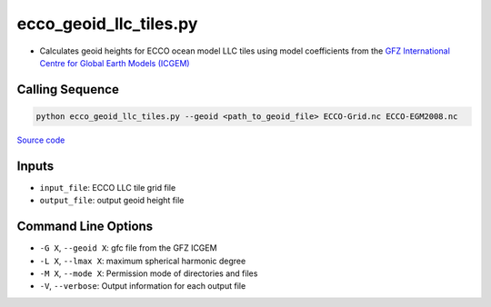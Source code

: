 =======================
ecco_geoid_llc_tiles.py
=======================

- Calculates geoid heights for ECCO ocean model LLC tiles using model coefficients from the `GFZ International Centre for Global Earth Models (ICGEM) <http://icgem.gfz-potsdam.de/home>`_

Calling Sequence
################

.. code-block:: bash

    python ecco_geoid_llc_tiles.py --geoid <path_to_geoid_file> ECCO-Grid.nc ECCO-EGM2008.nc

`Source code`__

.. __: https://github.com/tsutterley/model-harmonics/blob/main/ECCO/ecco_geoid_llc_tiles.py

Inputs
######

- ``input_file``: ECCO LLC tile grid file
- ``output_file``: output geoid height file

Command Line Options
####################

- ``-G X``, ``--geoid X``: gfc file from the GFZ ICGEM
- ``-L X``, ``--lmax X``: maximum spherical harmonic degree
- ``-M X``, ``--mode X``: Permission mode of directories and files
- ``-V``, ``--verbose``: Output information for each output file
